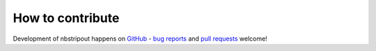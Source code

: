 How to contribute
=================

Development of nbstripout happens on GitHub_ - `bug reports`_ and `pull
requests`_ welcome!

.. _GitHub: https://github.com/kynan/nbstripout
.. _bug reports: https://github.com/kynan/nbstripout/issues
.. _pull requests: https://github.com/kynan/nbstripout/pulls
